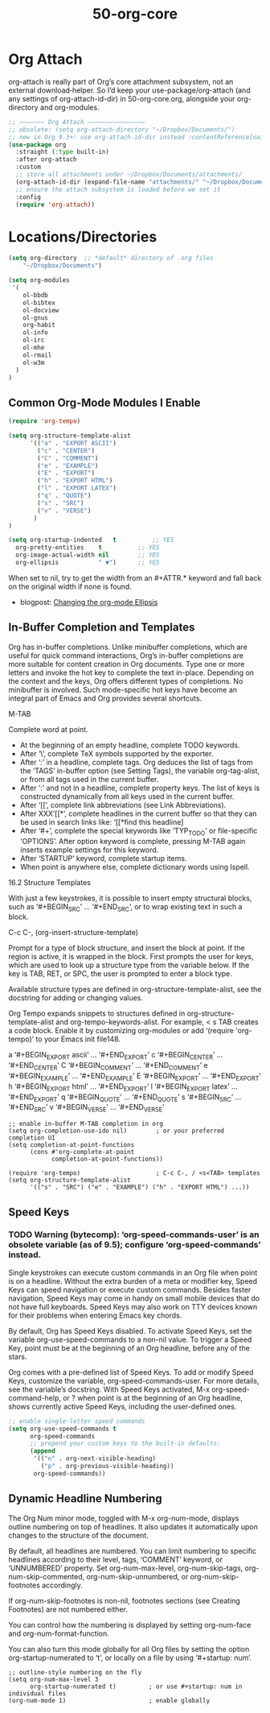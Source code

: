 #+TITLE: 50-org-core
#+DESCRIPTION: ???
#+STARTUP: overview

#+BEGIN_SRC emacs-lisp :exports none
;;; 50-org-core.el --- Foundational Org-mode setup -*- lexical-binding: t -*-
#+END_SRC

* Org Attach

org-attach is really part of Org’s core attachment subsystem, not an
external download‐helper. So I’d keep your use-package/org-attach (and
any settings of org-attach-id-dir) in 50-org-core.org, alongside your
org-directory and org-modules.

#+BEGIN_SRC emacs-lisp
;; ——————— Org Attach ————————————————
;; obsolete: (setq org-attach-directory "~/Dropbox/Documents/")
;; new in Org 9.3+: use org-attach-id-dir instead :contentReference[oaicite:0]{index=0}
(use-package org
  :straight (:type built-in)
  :after org-attach
  :custom
  ;; store all attachments under ~/Dropbox/Documents/attachments/
  (org-attach-id-dir (expand-file-name "attachments/" "~/Dropbox/Documents/"))
  ;; ensure the attach subsystem is loaded before we set it
  :config
  (require 'org-attach))
#+END_SRC

* Locations/Directories

#+BEGIN_SRC emacs-lisp
  (setq org-directory  ;; *default* directory of .org files
      "~/Dropbox/Documents")
#+END_SRC

#+BEGIN_SRC emacs-lisp
  (setq org-modules
   '(
      ol-bbdb
      ol-bibtex
      ol-docview
      ol-gnus
      org-habit
      ol-info
      ol-irc
      ol-mhe
      ol-rmail
      ol-w3m
    )
  )
#+END_SRC

** Common Org-Mode Modules I Enable

#+BEGIN_SRC emacs-lisp :results silent
  (require 'org-tempo)

  (setq org-structure-template-alist
        '(("a" . "EXPORT ASCII")
          ("c" . "CENTER")
          ("C" . "COMMENT")
          ("e" . "EXAMPLE")
          ("E" . "EXPORT")
          ("h" . "EXPORT HTML")
          ("l" . "EXPORT LATEX")
          ("q" . "QUOTE")
          ("s" . "SRC")
          ("v" . "VERSE")
         )
  )
#+END_SRC

#+BEGIN_SRC emacs-lisp
  (setq org-startup-indented   t          ;; YES
    org-pretty-entities    t          ;; YES
    org-image-actual-width nil        ;; YES
    org-ellipsis           " ▼")      ;; YES
#+END_SRC

When set to nil, try to get the width from an #+ATTR.* keyword
and fall back on the original width if none is found.

- blogpost: [[http://endlessparentheses.com/changing-the-org-mode-ellipsis.html][Changing the org-mode Ellipsis]]

** In-Buffer Completion and Templates

Org has in-buffer completions. Unlike minibuffer completions, which
are useful for quick command interactions, Org’s in-buffer completions
are more suitable for content creation in Org documents. Type one or
more letters and invoke the hot key to complete the text
in-place. Depending on the context and the keys, Org offers different
types of completions. No minibuffer is involved. Such mode-specific
hot keys have become an integral part of Emacs and Org provides
several shortcuts.

M-TAB

    Complete word at point.

- At the beginning of an empty headline, complete TODO keywords.
- After ‘\’, complete TeX symbols supported by the exporter.
- After ‘:’ in a headline, complete tags. Org deduces the list of tags from the ‘TAGS’ in-buffer option (see Setting Tags), the variable org-tag-alist, or from all tags used in the current buffer.
- After ‘:’ and not in a headline, complete property keys. The list of keys is constructed dynamically from all keys used in the current buffer.
- After ‘[[’, complete link abbreviations (see Link Abbreviations).
- After XXX‘[[*’, complete headlines in the current buffer so that they can be used in search links like: ‘[[*find this headline]
- After ‘#+’, complete the special keywords like ‘TYP_TODO’ or file-specific ‘OPTIONS’. After option keyword is complete, pressing M-TAB again inserts example settings for this keyword.
- After ‘STARTUP’ keyword, complete startup items.
- When point is anywhere else, complete dictionary words using Ispell. 

16.2 Structure Templates

With just a few keystrokes, it is possible to insert empty structural blocks, such as ‘#+BEGIN_SRC’ … ‘#+END_SRC’, or to wrap existing text in such a block.

C-c C-, (org-insert-structure-template)

    Prompt for a type of block structure, and insert the block at point. If the region is active, it is wrapped in the block. First prompts the user for keys, which are used to look up a structure type from the variable below. If the key is TAB, RET, or SPC, the user is prompted to enter a block type. 

Available structure types are defined in org-structure-template-alist, see the docstring for adding or changing values.

Org Tempo expands snippets to structures defined in
org-structure-template-alist and org-tempo-keywords-alist. For example, < s
TAB creates a code block. Enable it by customizing org-modules or add
‘(require 'org-tempo)’ to your Emacs init file148.


a	‘#+BEGIN_EXPORT ascii’ … ‘#+END_EXPORT’
c	‘#+BEGIN_CENTER’ … ‘#+END_CENTER’
C	‘#+BEGIN_COMMENT’ … ‘#+END_COMMENT’
e	‘#+BEGIN_EXAMPLE’ … ‘#+END_EXAMPLE’
E	‘#+BEGIN_EXPORT’ … ‘#+END_EXPORT’
h	‘#+BEGIN_EXPORT html’ … ‘#+END_EXPORT’
l	‘#+BEGIN_EXPORT latex’ … ‘#+END_EXPORT’
q	‘#+BEGIN_QUOTE’ … ‘#+END_QUOTE’
s	‘#+BEGIN_SRC’ … ‘#+END_SRC’
v	‘#+BEGIN_VERSE’ … ‘#+END_VERSE’

#+BEGIN_SRC emacs-lispDISABLED-AI
  ;; enable in-buffer M-TAB completion in org
  (setq org-completion-use-ido nil)        ; or your preferred completion UI
  (setq completion-at-point-functions
        (cons #'org-complete-at-point
              completion-at-point-functions))

  (require 'org-tempo)                     ; C-c C-, / <s<TAB> templates
  (setq org-structure-template-alist
        '(("s" . "SRC") ("e" . "EXAMPLE") ("h" . "EXPORT HTML") ...))
#+END_SRC

** Speed Keys

*** TODO Warning (bytecomp): ‘org-speed-commands-user’ is an obsolete variable (as of 9.5); configure ‘org-speed-commands’ instead.

Single keystrokes can execute custom commands in an Org file when
point is on a headline. Without the extra burden of a meta or modifier
key, Speed Keys can speed navigation or execute custom
commands. Besides faster navigation, Speed Keys may come in handy on
small mobile devices that do not have full keyboards. Speed Keys may
also work on TTY devices known for their problems when entering Emacs
key chords.

By default, Org has Speed Keys disabled. To activate Speed Keys, set
the variable org-use-speed-commands to a non-nil value. To trigger a
Speed Key, point must be at the beginning of an Org headline, before
any of the stars.

Org comes with a pre-defined list of Speed Keys. To add or modify
Speed Keys, customize the variable, org-speed-commands-user. For more
details, see the variable’s docstring. With Speed Keys activated, M-x
org-speed-command-help, or ? when point is at the beginning of an Org
headline, shows currently active Speed Keys, including the
user-defined ones.

#+BEGIN_SRC emacs-lisp
;; enable single-letter speed commands
(setq org-use-speed-commands t
      org-speed-commands
      ;; prepend your custom keys to the built-in defaults:
      (append
       '(("n" . org-next-visible-heading)
         ("p" . org-previous-visible-heading))
       org-speed-commands))
#+END_SRC

** Dynamic Headline Numbering

The Org Num minor mode, toggled with M-x org-num-mode, displays
outline numbering on top of headlines. It also updates it
automatically upon changes to the structure of the document.

By default, all headlines are numbered. You can limit numbering to
specific headlines according to their level, tags, ‘COMMENT’ keyword,
or ‘UNNUMBERED’ property. Set org-num-max-level, org-num-skip-tags,
org-num-skip-commented, org-num-skip-unnumbered, or
org-num-skip-footnotes accordingly.

If org-num-skip-footnotes is non-nil, footnotes sections (see Creating
Footnotes) are not numbered either.

You can control how the numbering is displayed by setting org-num-face
and org-num-format-function.

You can also turn this mode globally for all Org files by setting the
option org-startup-numerated to ‘t’, or locally on a file by using
‘#+startup: num’.

#+BEGIN_SRC emacs-lispDISABLED-AI
;; outline-style numbering on the fly
(setq org-num-max-level 3
      org-startup-numerated t)         ; or use #+startup: num in individual files
(org-num-mode 1)                       ; enable globally
#+END_SRC

#+BEGIN_SRC emacs-lisp :exports none
  (provide '50-org-core)
  ;;; 50-org-core.el ends here
#+END_SRC

